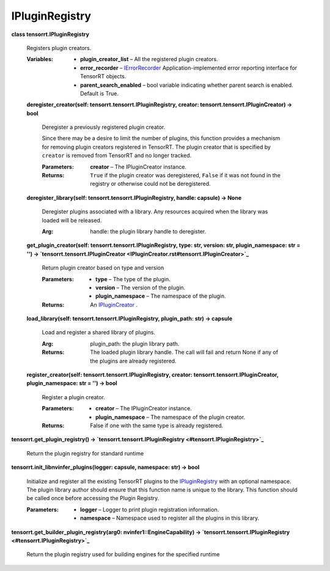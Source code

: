 
IPluginRegistry
***************

**class tensorrt.IPluginRegistry**

   Registers plugin creators.

   :Variables:
      *  **plugin_creator_list** – All the registered plugin creators.

      *  **error_recorder** – `IErrorRecorder
         <../Core/ErrorRecorder.rst#tensorrt.IErrorRecorder>`_
         Application-implemented error reporting interface for
         TensorRT objects.

      *  **parent_search_enabled** – bool variable indicating whether
         parent search is enabled. Default is True.

   **deregister_creator(self: tensorrt.tensorrt.IPluginRegistry,
   creator: tensorrt.tensorrt.IPluginCreator) -> bool**

      Deregister a previously registered plugin creator.

      Since there may be a desire to limit the number of plugins, this
      function provides a mechanism for removing plugin creators
      registered in TensorRT. The plugin creator that is specified by
      ``creator`` is removed from TensorRT and no longer tracked.

      :Parameters:
         **creator** – The IPluginCreator instance.

      :Returns:
         ``True`` if the plugin creator was deregistered, ``False`` if
         it was not found in the registry or otherwise could not be
         deregistered.

   **deregister_library(self: tensorrt.tensorrt.IPluginRegistry,
   handle: capsule) -> None**

      Deregister plugins associated with a library. Any resources
      acquired when the library was loaded will be released.

      :Arg:
         handle: the plugin library handle to deregister.

   **get_plugin_creator(self: tensorrt.tensorrt.IPluginRegistry, type:
   str, version: str, plugin_namespace: str = '') ->
   `tensorrt.tensorrt.IPluginCreator
   <IPluginCreator.rst#tensorrt.IPluginCreator>`_**

      Return plugin creator based on type and version

      :Parameters:
         *  **type** – The type of the plugin.

         *  **version** – The version of the plugin.

         *  **plugin_namespace** – The namespace of the plugin.

      :Returns:
         An `IPluginCreator
         <IPluginCreator.rst#tensorrt.IPluginCreator>`_ .

   **load_library(self: tensorrt.tensorrt.IPluginRegistry,
   plugin_path: str) -> capsule**

      Load and register a shared library of plugins.

      :Arg:
         plugin_path: the plugin library path.

      :Returns:
         The loaded plugin library handle. The call will fail and
         return None if any of the plugins are already registered.

   **register_creator(self: tensorrt.tensorrt.IPluginRegistry,
   creator: tensorrt.tensorrt.IPluginCreator, plugin_namespace: str =
   '') -> bool**

      Register a plugin creator.

      :Parameters:
         *  **creator** – The IPluginCreator instance.

         *  **plugin_namespace** – The namespace of the plugin
            creator.

      :Returns:
         False if one with the same type is already registered.

**tensorrt.get_plugin_registry() -> `tensorrt.tensorrt.IPluginRegistry
<#tensorrt.IPluginRegistry>`_**

   Return the plugin registry for standard runtime

**tensorrt.init_libnvinfer_plugins(logger: capsule, namespace: str) ->
bool**

   Initialize and register all the existing TensorRT plugins to the
   `IPluginRegistry <#tensorrt.IPluginRegistry>`_ with an optional
   namespace. The plugin library author should ensure that this
   function name is unique to the library. This function should be
   called once before accessing the Plugin Registry.

   :Parameters:
      *  **logger** – Logger to print plugin registration information.

      *  **namespace** – Namespace used to register all the plugins in
         this library.

**tensorrt.get_builder_plugin_registry(arg0:
nvinfer1::EngineCapability) -> `tensorrt.tensorrt.IPluginRegistry
<#tensorrt.IPluginRegistry>`_**

   Return the plugin registry used for building engines for the
   specified runtime
